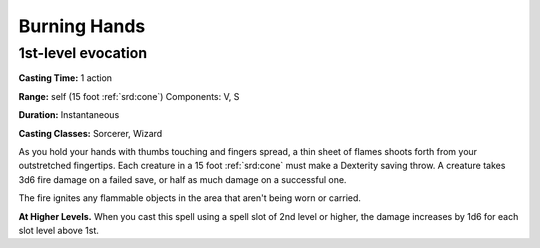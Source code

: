 
.. _srd:burning-hands:

Burning Hands
-------------------------------------------------------------

1st-level evocation
^^^^^^^^^^^^^^^^^^^

**Casting Time:** 1 action

**Range:** self (15 foot :ref:`srd:cone`) Components: V, S

**Duration:** Instantaneous

**Casting Classes:** Sorcerer, Wizard

As you hold your hands with thumbs touching and fingers spread, a thin
sheet of flames shoots forth from your outstretched fingertips. Each
creature in a 15 foot :ref:`srd:cone` must make a Dexterity saving throw. A
creature takes 3d6 fire damage on a failed save, or half as much damage
on a successful one.

The fire ignites any flammable objects in the area that aren't being
worn or carried.

**At Higher Levels.** When you cast this spell using a spell slot of 2nd
level or higher, the damage increases by 1d6 for each slot level above
1st.
